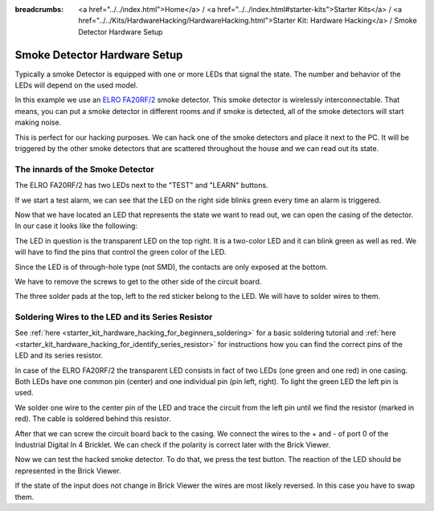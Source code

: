 
:breadcrumbs: <a href="../../index.html">Home</a> / <a href="../../index.html#starter-kits">Starter Kits</a> / <a href="../../Kits/HardwareHacking/HardwareHacking.html">Starter Kit: Hardware Hacking</a> / Smoke Detector Hardware Setup

.. _starter_kit_hardware_hacking_smoke_detector_hardware_setup:

Smoke Detector Hardware Setup
=============================

Typically a smoke Detector is equipped with one or more LEDs that signal the
state. The number and behavior of the LEDs will depend on the used model.

In this example we use an `ELRO FA20RF/2
<http://www.elro.eu/en/products/cat/flamingo/security1/smoke-detectors/wireless-interconnectable-smoke-detectors>`__
smoke detector. This smoke detector is wirelessly
interconnectable. That means, you can put a smoke detector in different rooms
and if smoke is detected, all of the smoke detectors will start making
noise.

This is perfect for our hacking purposes. We can hack one of the
smoke detectors and place it next to the PC. It will be triggered
by the other smoke detectors that are scattered throughout the house
and we can read out its state.


The innards of the Smoke Detector
---------------------------------

The ELRO FA20RF/2 has two LEDs next to the "TEST" and "LEARN" buttons.

.. image:: /Images/Kits/hardware_hacking_smoke_detector_leds_closeup_350.jpg
   :scale: 100 %
   :alt: Smoke detector LEDs
   :align: center
   :target: ../../_images/Kits/hardware_hacking_smoke_detector_open_600.jpg

If we start a test alarm, we can see that the LED on the right side blinks
green every time an alarm is triggered.

Now that we have located an LED that represents the state we want to
read out, we can open the casing of the detector.
In our case it looks like the following:

.. image:: /Images/Kits/hardware_hacking_smoke_detector_open_350.jpg
   :scale: 100 %
   :alt: Smoke detector opened
   :align: center
   :target: ../../_images/Kits/hardware_hacking_smoke_detector_open_1200.jpg

The LED in question is the transparent LED on the top right. It is
a two-color LED and it can blink green as well as red. We will have
to find the pins that control the green color of the LED.

Since the LED is of through-hole type (not SMD), the contacts are only exposed 
at the bottom.

We have to remove the screws to get to the other side of the circuit board.

.. image:: /Images/Kits/hardware_hacking_smoke_detector_inside_350.jpg
   :scale: 100 %
   :alt: Smoke detector bottom opened
   :align: center
   :target: ../../_images/Kits/hardware_hacking_smoke_detector_inside_1200.jpg

The three solder pads at the top, left to the red sticker belong to
the LED. We will have to solder wires to them.

Soldering Wires to the LED and its Series Resistor
--------------------------------------------------

See :ref:`here  <starter_kit_hardware_hacking_for_beginners_soldering>`
for a basic soldering tutorial and 
:ref:`here <starter_kit_hardware_hacking_for_identify_series_resistor>`
for instructions how you can find the correct pins of the LED and its series
resistor.

In case of the ELRO FA20RF/2 the transparent LED consists in fact of two
LEDs (one green and one red) in one casing. Both LEDs have one common pin 
(center) and one individual pin (pin left, right).
To light the green LED the left pin is used.

.. image:: /Images/Kits/hardware_hacking_smoke_detector_soldered_350.jpg
   :scale: 100 %
   :alt: Smoke detector opened with soldered LED
   :align: center
   :target: ../../_images/Kits/hardware_hacking_smoke_detector_soldered_1200.jpg

We solder one wire to the center pin of the LED and trace the circuit from the
left pin until we find the resistor
(marked in red). The cable is soldered behind this resistor.

.. image:: /Images/Kits/hardware_hacking_smoke_detector_soldered_closeup_w_trace_350.jpg
   :scale: 100 %
   :alt: Smoke detector opened with soldered LED closeup
   :align: center
   :target: ../../_images/Kits/hardware_hacking_smoke_detector_soldered_closeup_w_trace_1200.jpg

After that we can screw the circuit board back to the casing.
We connect the wires to the + and - of port 0 of the Industrial Digital In 4
Bricklet. We can check if the polarity is correct later with the Brick Viewer.

.. image:: /Images/Kits/hardware_hacking_smoke_detector_finished_350.jpg
   :scale: 100 %
   :alt: Smoke detector opened with soldered wires to LED connected to Industrial Digital In 4 Bricklet
   :align: center
   :target: ../../_images/Kits/hardware_hacking_smoke_detector_finished_1200.jpg

Now we can test the hacked smoke detector. To do that, we press the test
button. The reaction of the LED should be represented in the 
Brick Viewer. 

.. image:: /Images/Kits/hardware_hacking_doorbell_brickv_350.jpg
   :scale: 100 %
   :alt: Brick Viewer: Industrial Digital In 4
   :align: center
   :target: ../../_images/Kits/hardware_hacking_doorbell_brickv.jpg

If the state of the input does not change in Brick Viewer the wires are most 
likely reversed. In this case you have to swap them.
